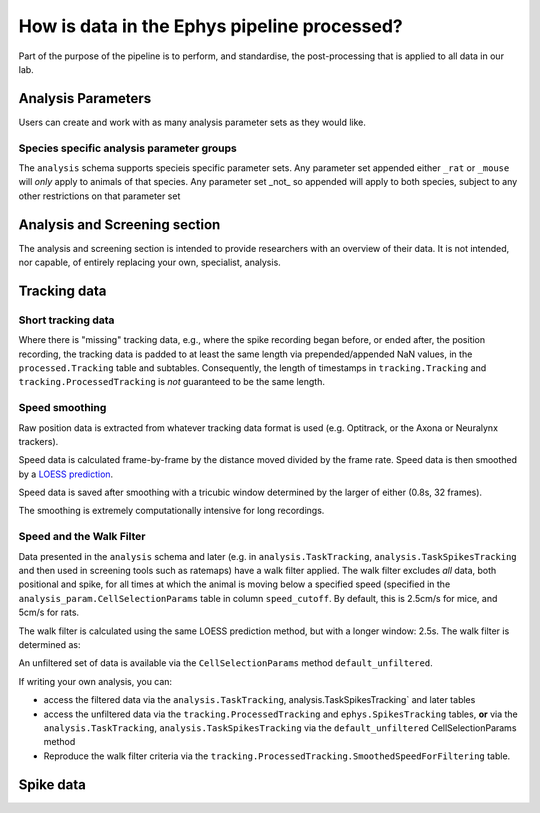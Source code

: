 .. _Ephys processing:

======================================================
How is data in the Ephys pipeline processed?
======================================================

Part of the purpose of the pipeline is to perform, and standardise, the post-processing that is applied to all data in our lab.



Analysis Parameters
-------------------------

Users can create and work with as many analysis parameter sets as they would like.


Species specific analysis parameter groups
^^^^^^^^^^^^^^^^^^^^^^^^^^^^^^^^^^^^^^^^^^^^^


The ``analysis`` schema supports specieis specific parameter sets. Any parameter set appended either ``_rat`` or ``_mouse`` will *only* apply to animals of that species. Any parameter set _not_ so appended will apply to both species, subject to any other restrictions on that parameter set


Analysis and Screening section
----------------------------------------

The analysis and screening section is intended to provide researchers with an overview of their data. It is not intended, nor capable, of entirely replacing your own, specialist, analysis.




Tracking data
------------------------

Short tracking data
^^^^^^^^^^^^^^^^^^^^^^^^^^^^^

Where there is "missing" tracking data, e.g., where the spike recording began before, or ended after, the position recording, the tracking data is padded to at least the same length via prepended/appended NaN values, in the ``processed.Tracking`` table and subtables. Consequently, the length of timestamps in ``tracking.Tracking`` and ``tracking.ProcessedTracking`` is *not* guaranteed to be the same length. 


Speed smoothing
^^^^^^^^^^^^^^^^^^^^^^

Raw position data is extracted from whatever tracking data format is used (e.g. Optitrack, or the Axona or Neuralynx trackers).

Speed data is calculated frame-by-frame by the distance moved divided by the frame rate. Speed data is then smoothed by a `LOESS prediction <https://en.wikipedia.org/wiki/Local_regression>`_.

Speed data is saved after smoothing with a tricubic window determined by the larger of either (0.8s, 32 frames).

The smoothing is extremely computationally intensive for long recordings. 

Speed and the Walk Filter
^^^^^^^^^^^^^^^^^^^^^^^^^^^^^^^^^

Data presented in the ``analysis`` schema and later (e.g. in ``analysis.TaskTracking``, ``analysis.TaskSpikesTracking`` and then used in screening tools such as ratemaps) have a walk filter applied. The walk filter excludes *all* data, both positional and spike, for all times at which the animal is moving below a specified speed (specified in the ``analysis_param.CellSelectionParams`` table in column ``speed_cutoff``. By default, this is 2.5cm/s for mice, and 5cm/s for rats. 

The walk filter is calculated using the same LOESS prediction method, but with a longer window: 2.5s. The walk filter is determined as:

.. code-block:: python
   :linenos:

   speed = smooth(raw_speed, 0.8)
   extra_smooth_speed = smooth(raw_speed, 2.5)
   to_include = extra_smooth_speed >= SPEED_CUTOFF
   speed = speed[to_include]
   x_pos = x_pos[to_include]
   ...


An unfiltered set of data is available via the ``CellSelectionParams`` method ``default_unfiltered``. 

If writing your own analysis, you can:

* access the filtered data via the ``analysis.TaskTracking``, analysis.TaskSpikesTracking` and later tables

* access the unfiltered data via the ``tracking.ProcessedTracking`` and ``ephys.SpikesTracking`` tables, **or** via the ``analysis.TaskTracking``, ``analysis.TaskSpikesTracking`` via the ``default_unfiltered`` CellSelectionParams method

* Reproduce the walk filter criteria via the ``tracking.ProcessedTracking.SmoothedSpeedForFiltering`` table. 




Spike data
-------------------

